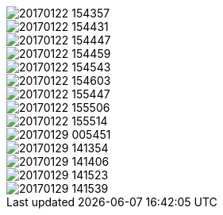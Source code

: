 image::20170122_154357.jpg[]
image::20170122_154431.jpg[]
image::20170122_154447.jpg[]
image::20170122_154459.jpg[]
image::20170122_154543.jpg[]
image::20170122_154603.jpg[]
image::20170122_155447.jpg[]
image::20170122_155506.jpg[]
image::20170122_155514.jpg[]
image::20170129_005451.jpg[]
image::20170129_141354.jpg[]
image::20170129_141406.jpg[]
image::20170129_141523.jpg[]
image::20170129_141539.jpg[]